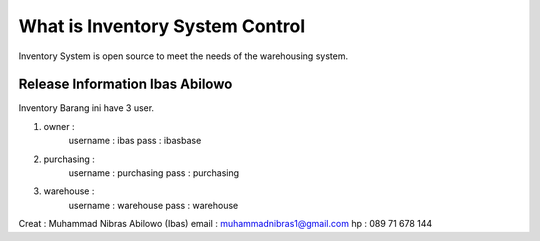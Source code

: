 ###################
What is Inventory System Control
###################

Inventory System is open source to meet the needs of the warehousing system.

*******************
Release Information Ibas Abilowo
*******************

Inventory Barang ini have 3 user.

1. owner : 
	username : ibas
	pass	 : ibasbase
2. purchasing :
	username : purchasing
	pass	 : purchasing
3. warehouse :
	username : warehouse
	pass	 : warehouse

Creat : Muhammad Nibras Abilowo (Ibas)
email : muhammadnibras1@gmail.com
hp    : 089 71 678 144
